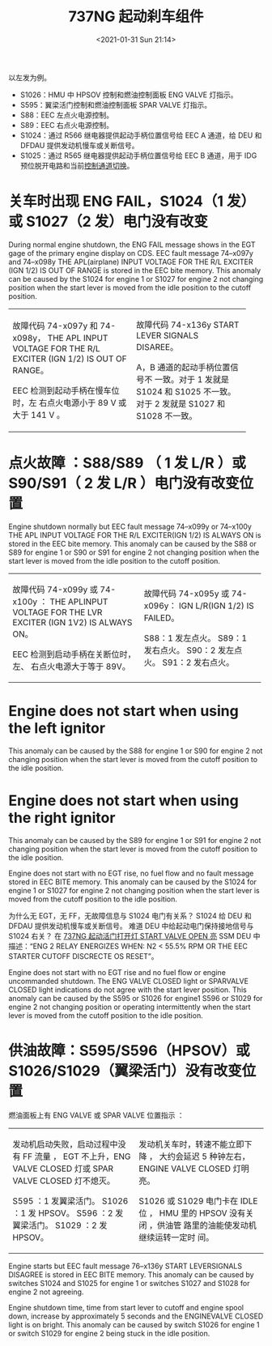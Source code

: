 # -*- eval: (setq org-download-image-dir (concat default-directory "./static/737NG 起动刹车组件/")); -*-
:PROPERTIES:
:ID:       1D6928D0-6F61-4BD4-A363-AADF92D5D580
:END:
#+LATEX_CLASS: my-article
#+DATE: <2021-01-31 Sun 21:14>
#+TITLE: 737NG 起动刹车组件
#+FILETAGS: :M1825:M1824:

[[file:./static/737NG 起动刹车组件/2021-02-14_12-03-57_Image13.jpg]]

以左发为例。
- S1026：HMU 中 HPSOV 控制和燃油控制面板 ENG VALVE 灯指示。
- S595：翼梁活门控制和燃油控制面板 SPAR VALVE 灯指示。
- S88：EEC 左点火电源控制。
- S89：EEC 右点火电源控制。
- S1024：通过 R566 继电器提供起动手柄位置信号给 EEC A 通道，给 DEU 和 DFDAU 提供发动机慢车或关断信号。
- S1025：通过 R565 继电器提供起动手柄位置信号给 EEC B 通道，用于 IDG 预位脱开电路和当前[[id:5E98E768-E584-42AB-BEEA-DAE114ED7712][控制通道切换]]。

[[file:./static/737NG 起动刹车组件/2021-07-02_01-01-40_screenshot.jpg]]

* 关车时出现 ENG FAIL，S1024（1 发）或 S1027（2 发）电门没有改变
During normal engine shutdown, the ENG FAIL message shows in the EGT gage of the primary engine display on CDS.
EEC fault message 74–x097y and 74–x098y THE APL(airplane) INPUT VOLTAGE FOR THE R/L EXCITER (IGN 1/2) IS OUT OF RANGE is stored in the EEC bite memory.
This anomaly can be caused by the S1024 for engine 1 or S1027 for engine 2 not changing position when the start lever is moved from the idle position to the cutoff position.

+----------------------------------+-------------------------------+
| 故障代码 74-x097y 和 74-x098y，  | 故障代码 74-x136y START LEVER |
| THE APL INPUT VOLTAGE FOR THE    | SIGNALS DISAREE。             |
| R/L EXCITER (IGN 1/2) IS OUT OF  |                               |
| RANGE。                          | A，B 通道的起动手柄位置信号不 |
|                                  | 一致。对于 1 发就是 S1024 和  |
| EEC 检测到起动手柄在慢车位时，左 | S1025 不一致。                |
| 右点火电源小于 89 V 或大于 141 V | 对于 2 发就是 S1027 和 S1028  |
| 。                               | 不一致。                      |
+----------------------------------+-------------------------------+

* 点火故障 ：S88/S89 （ 1 发 L/R ）或 S90/S91（ 2 发 L/R ）电门没有改变位置
Engine shutdown normally but EEC fault message 74–x099y or 74–x100y THE APL INPUT VOLTAGE FOR THE R/L EXCITER(IGN 1/2) IS ALWAYS ON is stored in the EEC bite memory.
This anomaly can be caused by the S88 or S89 for engine 1 or S90 or S91 for engine 2 not changing position when the start lever is moved from the idle position to the cutoff position.

+------------------------------------+---------------------------------+
| 故障代码 74-x099y 或 74-x100y ：   | 故障代码 74-x095y 或 74-x096y： |
| THE APLINPUT VOLTAGE FOR THE       | IGN L/R(IGN 1/2) IS FAILED。    |
| LVR EXCITER (IGN 1V2) IS ALWAYS    |                                 |
| ON。                               | S88：1 发左点火。               |
|                                    | S89：1 发右点火。               |
| EEC 检测到启动手柄在关断位时，左、 | S90：2 发左点火。               |
| 右点火电源大于等于 89V。           | S91：2 发右点火。               |
+------------------------------------+---------------------------------+

* Engine does not start when using the left ignitor
This anomaly can be caused by the S88 for engine 1 or S90 for engine 2 not changing position when the start lever is moved from the cutoff position to the idle position.

* Engine does not start when using the right ignitor
This anomaly can be caused by the S89 for engine 1 or S91 for engine 2 not changing position when the start lever is moved from the cutoff position to the idle position.

Engine does not start with no EGT rise, no fuel flow and no fault message stored in EEC BITE memory.
This anomaly can be caused by the S1024 for engine 1 or S1027 for engine 2 not changing position when the start lever is moved from the cutoff position to the idle position.

为什么无 EGT，无 FF，无故障信息与 S1024 电门有关系？
S1024 给 DEU 和 DFDAU 提供发动机慢车或关断信号。
难道 DEU 中给起动电门保持接地信号与 S1024 右关？
在 [[id:6210AE6D-B34B-4C64-A0CC-97765259B904][737NG 起动活门打开灯 START VALVE OPEN 亮]] SSM DEU 中描述：“ENG 2 RELAY ENERGIZES WHEN: N2 < 55.5% RPM OR THE EEC STARTER CUTOFF DISCRECTE OS RESET”。

Engine does not start with no EGT rise and no fuel flow or engine uncommanded shutdown.
The ENG VALVE CLOSED light or SPARVALVE CLOSED light indications do not agree with the start lever position.
This anomaly can be caused by the S595 or S1026 for engine1 S596 or S1029 for engine 2 not changing position or operating intermittently
when the start lever is moved from the cutoff position to the idle position.

* 供油故障：S595/S596（HPSOV）或 S1026/S1029（翼梁活门）没有改变位置
燃油面板上有 ENG VALVE 或 SPAR VALVE 位置指示 ：

+-----------------------------------+------------------------------------+
| 发动机启动失败，启动过程中没有 FF | 发动机关车时，转速不能立即下降 ，  |
| 流量 ， EGT 不上升，ENG VALVE     | 大约会延迟 5 种钟左右，ENGINE      |
| CLOSED 灯或 SPAR VALVE CLOSED     | VALVE CLOSED 灯明亮。              |
| 灯不熄灭。                        |                                    |
|                                   |                                    |
|                                   | S1026 或 S1029 电门卡在 IDLE 位 ， |
| S595 ：1 发翼梁活门。             | HMU 里的 HPSOV 没有关闭 ，供油管   |
| S1026 ：1 发 HPSOV。              | 路里的油能使发动机继续运转一定时   |
| S596 ：2 发翼梁活门。             | 间。                               |
| S1029 ：2 发 HPSOV。              |                                    |
+-----------------------------------+------------------------------------+

Engine starts but EEC fault message 76–x136y START LEVERSIGNALS DISAGREE is stored in EEC BITE memory.
This anomaly can be caused by switches S1024 and S1025 for engine 1 or switches S1027 and S1028 for engine 2 not agreeing.

Engine shutdown time, time from start lever to cutoff and engine spool down, increase by approximately 5 seconds and the ENGINEVALVE CLOSED light is on bright.
This anomaly can be caused by switch S1026 for engine 1 or switch S1029 for engine 2 being stuck in the idle position.
